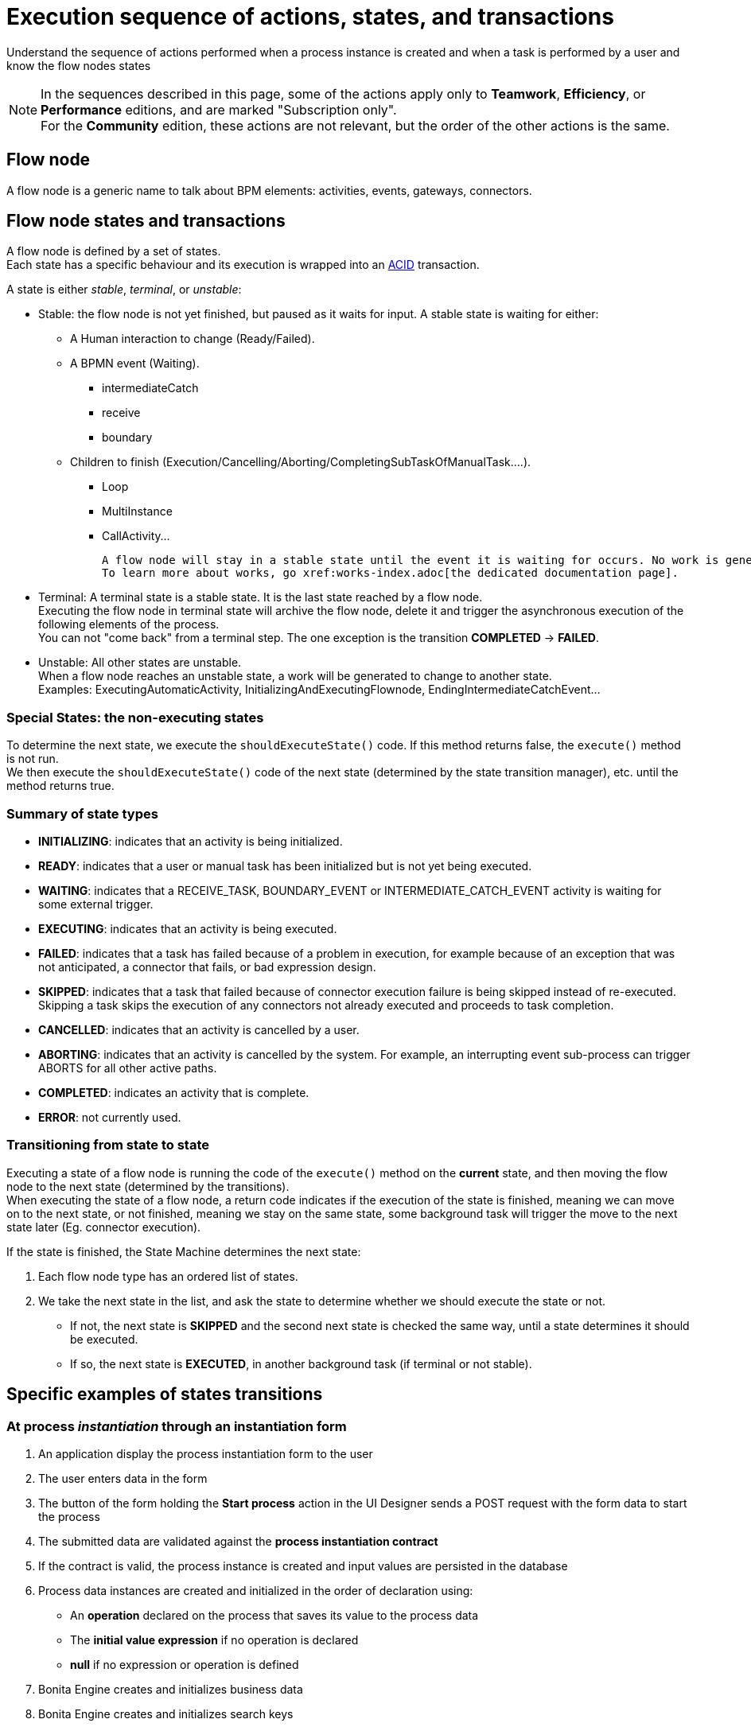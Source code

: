 = Execution sequence of actions, states, and transactions
:description: Understand the sequence of actions performed when a process instance is created and when a task is performed by a user and know the flow nodes states
:page-aliases: engine-flow-node-states.adoc

{description}

[NOTE]
====

In the sequences described in this page, some of the actions apply only to *Teamwork*, *Efficiency*, or *Performance* editions,
and are marked "Subscription only". +
For the *Community* edition, these actions are not relevant, but the order of the other actions is the same.
====

== Flow node

A flow node is a generic name to talk about BPM elements: activities, events, gateways, connectors.

== Flow node states and transactions

A flow node is defined by a set of states. +
Each state has a specific behaviour and its execution is wrapped into an https://en.wikipedia.org/wiki/ACID[ACID] transaction. +

A state is either _stable_, _terminal_, or _unstable_:

* Stable: the flow node is not yet finished, but paused as it waits for input. A stable state is waiting for either:

 ** A Human interaction to change (Ready/Failed).
 ** A BPMN event (Waiting).
  *** intermediateCatch
  *** receive
  *** boundary
 ** Children to finish (Execution/Cancelling/Aborting/CompletingSubTaskOfManualTask....).
  *** Loop
  *** MultiInstance
  *** CallActivity...

  A flow node will stay in a stable state until the event it is waiting for occurs. No work is generated in the meantime. The transaction is committed. +
  To learn more about works, go xref:works-index.adoc[the dedicated documentation page].

* Terminal: A terminal state is a stable state. It is the last state reached by a flow node. +
  Executing the flow node in terminal state will archive the flow node, delete it and trigger the asynchronous execution of the following elements of the process. +
  You can not "come back" from a terminal step. The one exception is the transition *COMPLETED* \-> *FAILED*.

* Unstable: All other states are unstable. +
  When a flow node reaches an unstable state, a work will be generated to change to another state. +
  Examples: ExecutingAutomaticActivity, InitializingAndExecutingFlownode, EndingIntermediateCatchEvent...

=== Special States: the non-executing states

To determine the next state, we execute the `shouldExecuteState()` code. If this method returns false, the `execute()` method is not run. +
We then execute the `shouldExecuteState()` code of the next state (determined by the state transition manager), etc. until the method returns true.

=== Summary of state types

* *INITIALIZING*: indicates that an activity is being initialized.
* *READY*: indicates that a user or manual task has been initialized but is not yet being executed.
* *WAITING*: indicates that a RECEIVE_TASK, BOUNDARY_EVENT or INTERMEDIATE_CATCH_EVENT activity is waiting for some external trigger.
* *EXECUTING*: indicates that an activity is being executed.
* *FAILED*: indicates that a task has failed because of a problem in execution, for example because of an exception that was not anticipated, a connector that fails, or bad expression design.
* *SKIPPED*: indicates that a task that failed because of connector execution failure is being skipped instead of re-executed. Skipping a task skips the execution of any connectors not already executed and proceeds to task completion.
* *CANCELLED*: indicates that an activity is cancelled by a user.
* *ABORTING*: indicates that an activity is cancelled by the system. For example, an interrupting event sub-process can trigger ABORTS for all other active paths.
* *COMPLETED*: indicates an activity that is complete.
* *ERROR*: not currently used.

=== Transitioning from state to state

Executing a state of a flow node is running the code of the `execute()` method on the *current* state, and then moving the flow node to the next state (determined by the transitions). +
When executing the state of a flow node, a return code indicates if the execution of the state is finished, meaning we can move on to the next state, or not finished, meaning we stay on the same state, some background task will trigger the move to the next state later (Eg. connector execution).

If the state is finished, the State Machine determines the next state: +

. Each flow node type has an ordered list of states. +
. We take the next state in the list, and ask the state to determine whether we should execute the state or not. +

   * If not, the next state is *SKIPPED* and the second next state is checked the same way, until a state determines it should be executed. +
   * If so, the next state is *EXECUTED*, in another background task (if terminal or not stable).

== Specific examples of states transitions 

=== At process _instantiation_ through an instantiation form

. An application display the process instantiation form to the user
. The user enters data in the form
. The button of the form holding the *Start process* action in the UI Designer sends a POST request with the form data to start the process
. The submitted data are validated against the *process instantiation contract*
. If the contract is valid, the process instance is created and input values are persisted in the database
. Process data instances are created and initialized in the order of declaration using:

   * An *operation* declared on the process that saves its value to the process data
   * The *initial value expression* if no operation is declared
   * *null* if no expression or operation is defined

. Bonita Engine creates and initializes business data
. Bonita Engine creates and initializes search keys
. Bonita Engine initializes process instance Documents with default value coming from the definition or with submitted files
. Operations (that does not initialize data) are executed. Operations at process instantiation level can either come from calling process instances (for processes stared by call-activities)
. Bonita Engine instantiates and executes the "on enter" connectors (evaluate input expression, execute, evaluate output operation). Connectors are executed in the order of declaration:

   * *Community*: Execution duration is not limited. If the connector never finishes, the process instantiation will never finish +
   * *Subscription*: Execution duration of a connector is limited to a maximum of 5 minutes by default. This timeout value can be changed by configuration. Above this limit,
the connector execution is aborted and the process instantiation is considered failed.

. The process is instantiated, the API call finishes and the Engine executes the process flow asynchronously

=== At user task _initialization_

During user task initialization, Bonita Engine:

. Initializes task variables with their default values
. Executes actor filters and then potentially assigns the task to a user
. Launches the "on enter" connectors
. Evaluates the task dynamic name and description. This will be evaluated only once

The user task is now in *READY* state and is waiting for a user to perform and submit it.

=== At user task _execution_

. An application displays the form to the user
. The user enters data in the form
. The button of the form holding the *Submit task* action in the *UI Designer* sends a POST request with the form data to start the step
. The submitted data are validated against the *step contract*
. If the contract is valid input values are persisted in database and the execution continues asynchronously. Otherwise an exception is thrown and the step stays in the same state
. Bonita Engine executes the Operations defined for the step
. Bonita Engine launches the "on finish" connectors
. Bonita Engine processes the Description after step completion
. The task is complete.

=== At other activities _execution_

. Get the current state of the activity
. Execute the state's behavior
. Find the next state of the flow node and set it as the current state
 .. If the state is stable, the transaction is committed, and the API call is returned
 .. If the state is terminal, the transaction is committed, Bonita Engine triggers the asynchronous execution of the followings elements of the process and the API call is returned
 .. If the state is neither stable nor terminal, the transition to the next state is scheduled asynchronously

=== Abort/Cancel procedure

Aborting is the action of changing the flow of transitions from the normal flow to the *ABORTING* sequence of states. It is triggered by the Bonita Engine itself. +
Cancelling is the same notion, but triggered by a human interaction. The flow is the *CANCELLING* sequence of states.

Aborting / cancelling a flow node is only setting its flag *stateCategory* to *ABORTING* / *CANCELLING* + registering works to execute the flow nodes.

==== Aborting a flow node

When the execution of a flow node sees that the state category of the flow node is *not the same* as the state category of the state (determined by the State Machine), then the current state is *not* executed (to the contrary of a normal case).- +
Then the next state is the first state of the aborting flow sequence for that type of flow node. +
Then the state is executed in a background task, as usual, and then follows the aborting flow sequence of states, until it reaches the last state in that sequence.

==== Cancelling a flow node

Cancelling a flow node is exactly the same as aborting a flow node, but the flow sequence of states is the *CANCELLING* sequence.
